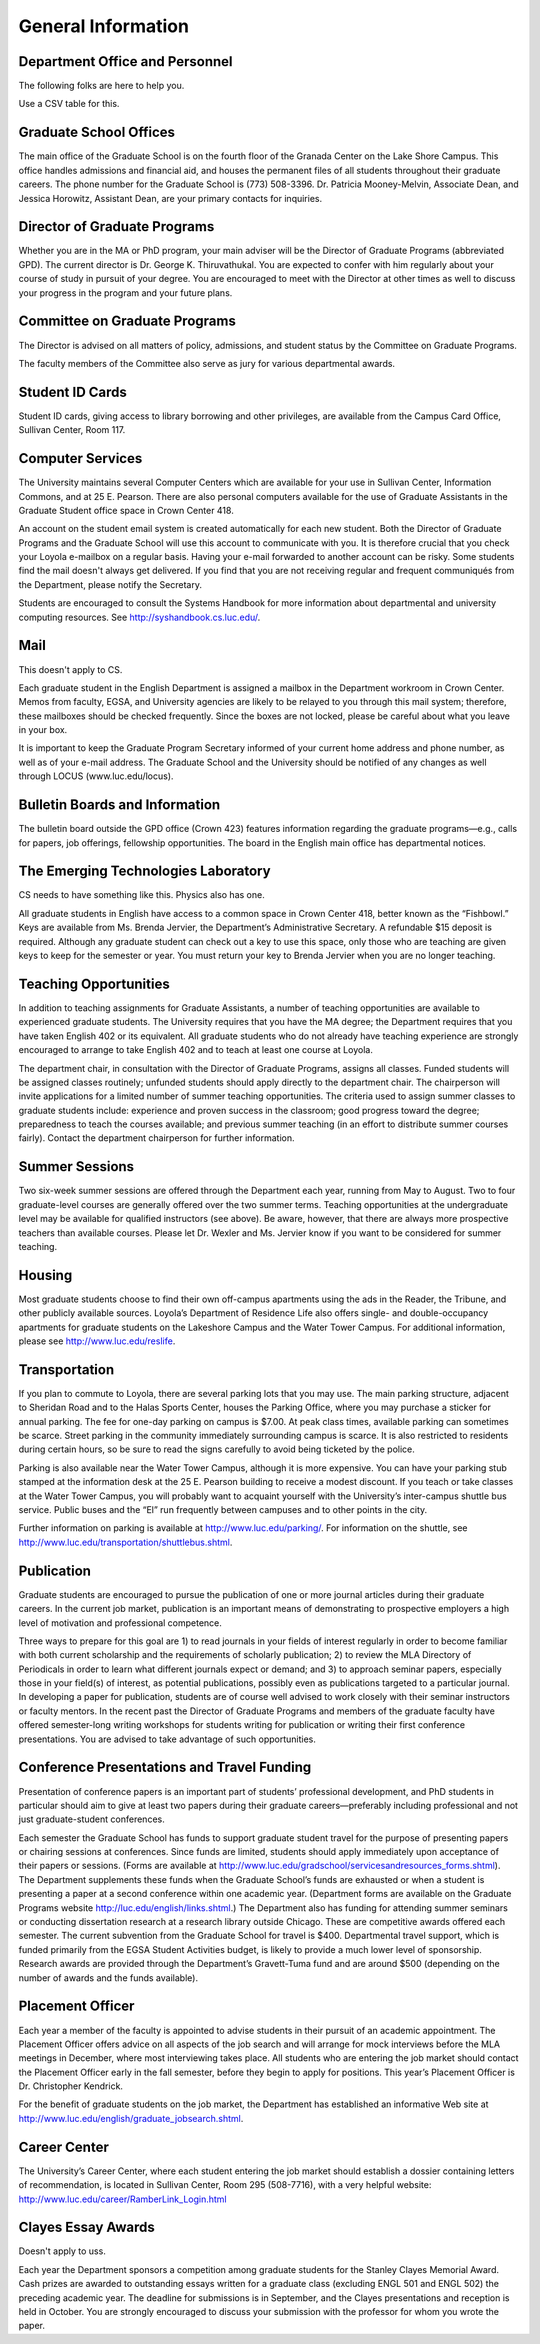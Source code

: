 General Information
=============================

Department Office and Personnel
--------------------------------------

The following folks are here to help you.

.. csv-table:: Personnel
   	:header: "Person", "Role", "Contact e-mail"
   	:widths: 15, 15

   	"George K. Thiruvathukal", "Graduate Program Director", "gpd@cs.luc.edu"
   	"Konstantin Läufer", "Department Chair", "chair@cs.luc.edu"
   	"Cecie Murphy", "Graduate Program Secretary", "gpd@cs.luc.edu"


Use a CSV table for this.

Graduate School Offices
--------------------------------------

The main office of the Graduate School is on the fourth floor of the Granada Center on the Lake Shore Campus. This office handles admissions and financial aid, and houses the permanent files of all students throughout their graduate careers. The phone number for the Graduate School is (773) 508-3396. Dr. Patricia Mooney-Melvin, Associate Dean, and Jessica Horowitz, Assistant Dean, are your primary contacts for inquiries. 

Director of Graduate Programs
--------------------------------------

Whether you are in the MA or PhD program, your main adviser will be the Director of Graduate Programs (abbreviated GPD). The current director is Dr. George K. Thiruvathukal. You are expected to confer with him regularly about your course of study in pursuit of your degree. You are encouraged to meet with the Director at other times as well to discuss your progress in the program and your future plans. 

Committee on Graduate Programs
--------------------------------------

The Director is advised on all matters of policy, admissions, and student status by the Committee on Graduate Programs.

The faculty members of the Committee also serve as jury for various departmental awards.

Student ID Cards
--------------------------------------

Student ID cards, giving access to library borrowing and other privileges, are available from the Campus Card Office, Sullivan Center, Room 117.

Computer Services
--------------------------------------

The University maintains several Computer Centers which are available for your use in Sullivan Center, Information Commons, and at 25 E. Pearson. There are also personal computers available for the use of Graduate Assistants in the Graduate Student office space in Crown Center 418.

An account on the student email system is created automatically for each new student. Both the Director of Graduate Programs and the Graduate School will use this account to communicate with you. It is therefore crucial that you check your Loyola e-mailbox on a regular basis. Having your e-mail forwarded to another account can be risky. Some students find the mail doesn't always get delivered. If you find that you are not receiving regular and frequent communiqués from the Department, please notify the Secretary.

Students are encouraged to consult the Systems Handbook for more information about 
departmental and university computing resources. See http://syshandbook.cs.luc.edu/.
 
Mail
--------------------------------------

This doesn't apply to CS.

Each graduate student in the English Department is assigned a mailbox in the Department workroom in Crown Center. Memos from faculty, EGSA, and University agencies are likely to be relayed to you through this mail system; therefore, these mailboxes should be checked frequently. Since the boxes are not locked, please be careful about what you leave in your box.

It is important to keep the Graduate Program Secretary informed of your current home address and phone number, as well as of your e-mail address. The Graduate School and the University should be notified of any changes as well through LOCUS (www.luc.edu/locus).


Bulletin Boards and Information
--------------------------------------

The bulletin board outside the GPD office (Crown 423) features information regarding the graduate programs—e.g., calls for papers, job offerings, fellowship opportunities. The board in the English main office has departmental notices.


The Emerging Technologies Laboratory
--------------------------------------

CS needs to have something like this. Physics also has one.

All graduate students in English have access to a common space in Crown Center 418, better known as the “Fishbowl.” Keys are available from Ms. Brenda Jervier, the Department’s Administrative Secretary. A refundable $15 deposit is required. Although any graduate student can check out a key to use this space, only those who are teaching are given keys to keep for the semester or year. You must return your key to Brenda Jervier when you are no longer teaching.


Teaching Opportunities
--------------------------------------

In addition to teaching assignments for Graduate Assistants, a number of teaching opportunities are available to experienced graduate students. The University requires that you have the MA degree; the Department requires that you have taken English 402 or its equivalent. All graduate students who do not already have teaching experience are strongly encouraged to arrange to take English 402 and to teach at least one course at Loyola. 

The department chair, in consultation with the Director of Graduate Programs, assigns all classes. Funded students will be assigned classes routinely; unfunded students should apply directly to the department chair. The chairperson will invite applications for a limited number of summer teaching opportunities. The criteria used to assign summer classes to graduate students include: experience and proven success in the classroom; good progress toward the degree; preparedness to teach the courses available; and previous summer teaching (in an effort to distribute summer courses fairly). Contact the department chairperson for further information.


Summer Sessions
--------------------------------------

Two six-week summer sessions are offered through the Department each year, running from May to August. Two to four graduate-level courses are generally offered over the two summer terms. Teaching opportunities at the undergraduate level may be available for qualified instructors (see above). Be aware, however, that there are always more prospective teachers than available courses. Please let Dr. Wexler and Ms. Jervier know if you want to be considered for summer teaching.


Housing
--------------------------------------

Most graduate students choose to find their own off-campus apartments using the ads in the Reader, the Tribune, and other publicly available sources. Loyola’s Department of Residence Life also offers single- and double-occupancy apartments for graduate students on the Lakeshore Campus and the Water Tower Campus. For additional information, please see http://www.luc.edu/reslife.


Transportation
--------------------------------------

If you plan to commute to Loyola, there are several parking lots that you may use. The main parking structure, adjacent to Sheridan Road and to the Halas Sports Center, houses the Parking Office, where you may purchase a sticker for annual parking. The fee for one-day parking on campus is $7.00. At peak class times, available parking can sometimes be scarce. Street parking in the community immediately surrounding campus is scarce. It is also restricted to residents during certain hours, so be sure to read the signs carefully to avoid being ticketed by the police.

Parking is also available near the Water Tower Campus, although it is more expensive. You can have your parking stub stamped at the information desk at the 25 E. Pearson building to receive a modest discount. If you teach or take classes at the Water Tower Campus, you will probably want to acquaint yourself with the University’s inter-campus shuttle bus service. Public buses and the “El” run frequently between campuses and to other points in the city.

Further information on parking is available at http://www.luc.edu/parking/.
For information on the shuttle, see http://www.luc.edu/transportation/shuttlebus.shtml.


Publication
--------------------------------------

Graduate students are encouraged to pursue the publication of one or more journal articles during their graduate careers. In the current job market, publication is an important means of demonstrating to prospective employers a high level of motivation and professional competence.

Three ways to prepare for this goal are 1) to read journals in your fields of interest regularly in order to become familiar with both current scholarship and the requirements of scholarly publication; 2) to review the MLA Directory of Periodicals in order to learn what different journals expect or demand; and 3) to approach seminar papers, especially those in your field(s) of interest, as potential publications, possibly even as publications targeted to a particular journal. In developing a paper for publication, students are of course well advised to work closely with their seminar instructors or faculty mentors. In the recent past the Director of Graduate Programs and members of the graduate faculty have offered semester-long writing workshops for students writing for publication or writing their first conference presentations. You are advised to take advantage of such opportunities.


Conference Presentations and Travel Funding
-----------------------------------------------

Presentation of conference papers is an important part of students’ professional development, and PhD students in particular should aim to give at least two papers during their graduate careers—preferably including professional and not just graduate-student conferences.

Each semester the Graduate School has funds to support graduate student travel for the purpose of presenting papers or chairing sessions at conferences. Since funds are limited, students should apply immediately upon acceptance of their papers or sessions. (Forms are available at http://www.luc.edu/gradschool/servicesandresources_forms.shtml).  The Department supplements these funds when the Graduate School’s funds are exhausted or when a student is presenting a paper at a second conference within one academic year. (Department forms are available on the Graduate Programs website http://luc.edu/english/links.shtml.) The Department also has funding for attending summer seminars or conducting dissertation research at a research library outside Chicago. These are competitive awards offered each semester. The current subvention from the Graduate School for travel is $400. Departmental travel support, which is funded primarily from the EGSA Student Activities budget, is likely to provide a much lower level of sponsorship. Research awards are provided through the Department’s Gravett-Tuma fund and are around $500 (depending on the number of awards and the funds available).


Placement Officer
--------------------------------------

Each year a member of the faculty is appointed to advise students in their pursuit of an academic appointment. The Placement Officer offers advice on all aspects of the job search and will arrange for mock interviews before the MLA meetings in December, where most interviewing takes place. All students who are entering the job market should contact the Placement Officer early in the fall semester, before they begin to apply for positions. This year’s Placement Officer is Dr. Christopher Kendrick.

For the benefit of graduate students on the job market, the Department has established an informative Web site at http://www.luc.edu/english/graduate_jobsearch.shtml.

Career Center
--------------------------------------

The University’s Career Center, where each student entering the job market should establish a dossier containing letters of recommendation, is located in Sullivan Center, Room 295 (508-7716), with a very helpful website: http://www.luc.edu/career/RamberLink_Login.html


Clayes Essay Awards
--------------------------------------

Doesn't apply to uss.

Each year the Department sponsors a competition among graduate students for the Stanley Clayes Memorial Award. Cash prizes are awarded to outstanding essays written for a graduate class (excluding ENGL  501 and ENGL 502) the preceding academic year. The deadline for submissions is in September, and the Clayes presentations and reception is held in October. You are strongly encouraged to discuss your submission with the professor for whom you wrote the paper.




